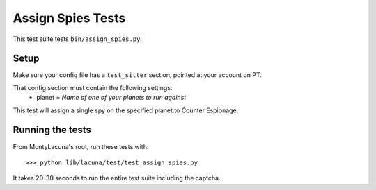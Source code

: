 
.. _test_assign_spies:

Assign Spies Tests
==================
This test suite tests ``bin/assign_spies.py``.

Setup
-----
Make sure your config file has a ``test_sitter`` section, pointed at your 
account on PT.

That config section must contain the following settings:
    - planet = *Name of one of your planets to run against*

This test will assign a single spy on the specified planet to Counter 
Espionage.

Running the tests
-----------------
From MontyLacuna's root, run these tests with::

    >>> python lib/lacuna/test/test_assign_spies.py

It takes 20-30 seconds to run the entire test suite including the captcha.


